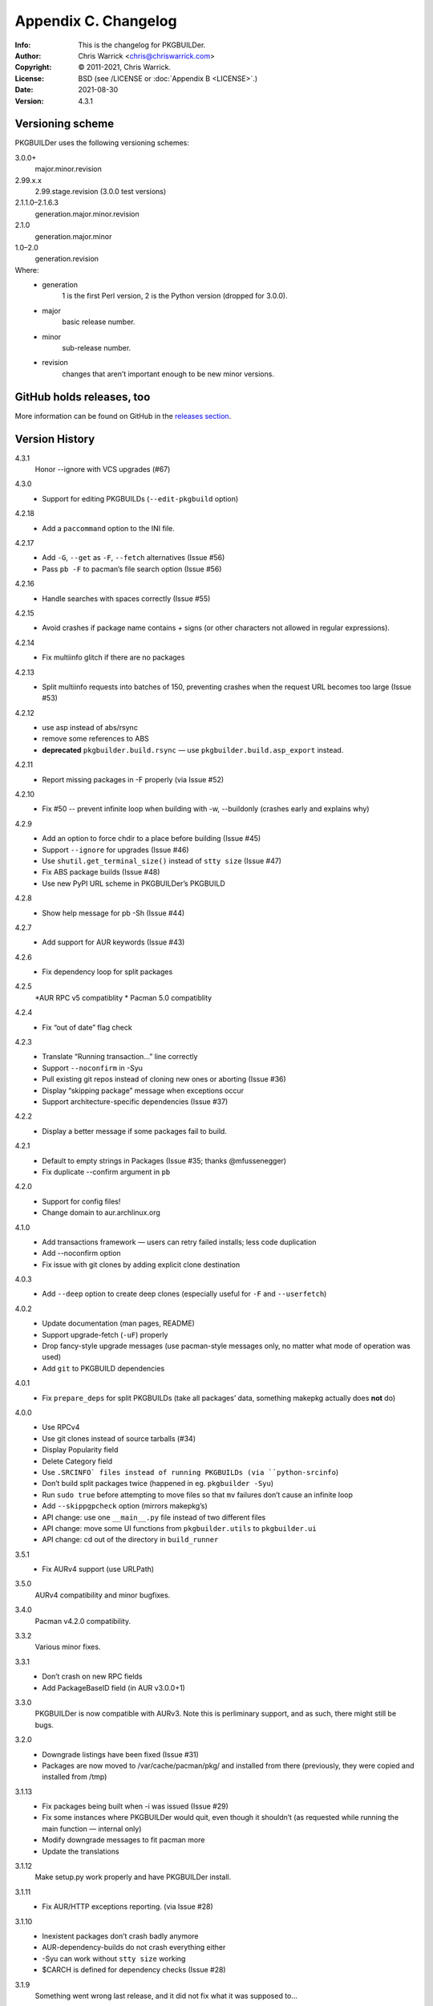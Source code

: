 =====================
Appendix C. Changelog
=====================
:Info: This is the changelog for PKGBUILDer.
:Author: Chris Warrick <chris@chriswarrick.com>
:Copyright: © 2011-2021, Chris Warrick.
:License: BSD (see /LICENSE or :doc:`Appendix B <LICENSE>`.)
:Date: 2021-08-30
:Version: 4.3.1

.. index:: CHANGELOG

Versioning scheme
=================
PKGBUILDer uses the following versioning schemes:

3.0.0+
    major.minor.revision

2.99.x.x
    2.99.stage.revision (3.0.0 test versions)

2.1.1.0–2.1.6.3
    generation.major.minor.revision

2.1.0
    generation.major.minor

1.0–2.0
    generation.revision

Where:
 * generation
    1 is the first Perl version, 2 is the Python version (dropped for 3.0.0).
 * major
    basic release number.
 * minor
    sub-release number.
 * revision
    changes that aren’t important enough to be new minor versions.

GitHub holds releases, too
==========================

More information can be found on GitHub in the `releases section <https://github.com/Kwpolska/pkgbuilder/releases>`_.

Version History
===============

4.3.1
    Honor --ignore with VCS upgrades (#67)

4.3.0
    * Support for editing PKGBUILDs (``--edit-pkgbuild`` option)

4.2.18
    * Add a ``paccommand`` option to the INI file.

4.2.17
    * Add ``-G``, ``--get`` as ``-F``, ``--fetch`` alternatives (Issue #56)
    * Pass ``pb -F`` to pacman’s file search option (Issue #56)

4.2.16
    * Handle searches with spaces correctly (Issue #55)

4.2.15
    * Avoid crashes if package name contains `+` signs (or other characters not allowed in regular expressions).

4.2.14
    * Fix multiinfo glitch if there are no packages

4.2.13
    * Split multiinfo requests into batches of 150, preventing crashes when the request URL becomes too large (Issue #53)

4.2.12
    * use asp instead of abs/rsync
    * remove some references to ABS
    * **deprecated** ``pkgbuilder.build.rsync`` — use ``pkgbuilder.build.asp_export`` instead.

4.2.11
    * Report missing packages in -F properly (via Issue #52)

4.2.10
    * Fix #50 -- prevent infinite loop when building with -w, --buildonly
      (crashes early and explains why)

4.2.9
    * Add an option to force chdir to a place before building (Issue #45)
    * Support ``--ignore`` for upgrades (Issue #46)
    * Use ``shutil.get_terminal_size()`` instead of ``stty size`` (Issue #47)
    * Fix ABS package builds (Issue #48)
    * Use new PyPI URL scheme in PKGBUILDer’s PKGBUILD

4.2.8
    * Show help message for pb -Sh (Issue #44)

4.2.7
    * Add support for AUR keywords (Issue #43)

4.2.6
    * Fix dependency loop for split packages

4.2.5
    *AUR RPC v5 compatiblity
    * Pacman 5.0 compatiblity

4.2.4
    * Fix “out of date” flag check

4.2.3
    * Translate “Running transaction…” line correctly
    * Support ``--noconfirm`` in -Syu
    * Pull existing git repos instead of cloning new ones or aborting (Issue #36)
    * Display “skipping package” message when exceptions occur
    * Support architecture-specific dependencies (Issue #37)

4.2.2
    * Display a better message if some packages fail to build.

4.2.1
    * Default to empty strings in Packages (Issue #35; thanks @mfussenegger)
    * Fix duplicate --confirm argument in ``pb``

4.2.0
    * Support for config files!
    * Change domain to aur.archlinux.org

4.1.0
    * Add transactions framework — users can retry failed installs; less code duplication
    * Add --noconfirm option
    * Fix issue with git clones by adding explicit clone destination

4.0.3
    * Add ``--deep`` option to create deep clones (especially useful for ``-F`` and ``--userfetch``)

4.0.2
    * Update documentation (man pages, README)
    * Support upgrade-fetch (``-uF``) properly
    * Drop fancy-style upgrade messages (use pacman-style messages only, no matter what mode of operation was used)
    * Add ``git`` to PKGBUILD dependencies

4.0.1
    * Fix ``prepare_deps`` for split PKGBUILDs (take all packages’ data, something makepkg actually does **not** do)

4.0.0
    * Use RPCv4
    * Use git clones instead of source tarballs (#34)
    * Display Popularity field
    * Delete Category field
    * Use ``.SRCINFO` files instead of running PKGBUILDs (via ``python-srcinfo``)
    * Don’t build split packages twice (happened in eg. ``pkgbuilder -Syu``)
    * Run ``sudo true`` before attempting to move files so that ``mv`` failures don’t cause an infinite loop
    * Add ``--skippgpcheck`` option (mirrors makepkg’s)
    * API change: use one ``__main__.py`` file instead of two different files
    * API change: move some UI functions from ``pkgbuilder.utils`` to ``pkgbuilder.ui``
    * API change: cd out of the directory in ``build_runner``

3.5.1
    * Fix AURv4 support (use URLPath)

3.5.0
    AURv4 compatibility and minor bugfixes.

3.4.0
    Pacman v4.2.0 compatibility.

3.3.2
    Various minor fixes.

3.3.1
    * Don’t crash on new RPC fields
    * Add PackageBaseID field (in AUR v3.0.0+1)

3.3.0
    PKGBUILDer is now compatible with AURv3.  Note this is perliminary support, and
    as such, there might still be bugs.

3.2.0
    * Downgrade listings have been fixed (Issue #31)
    * Packages are now moved to /var/cache/pacman/pkg/ and installed from
      there (previously, they were copied and installed from /tmp)

3.1.13
    * Fix packages being built when -i was issued (Issue #29)
    * Fix some instances where PKGBUILDer would quit, even though it shouldn’t (as
      requested while running the main function — internal only)
    * Modify downgrade messages to fit pacman more
    * Update the translations

3.1.12
    Make setup.py work properly and have PKGBUILDer install.

3.1.11
    * Fix AUR/HTTP exceptions reporting. (via Issue #28)

3.1.10
    * Inexistent packages don’t crash badly anymore
    * AUR-dependency-builds do not crash everything either
    * -Syu can work without ``stty size`` working
    * $CARCH is defined for dependency checks (Issue #28)

3.1.9
    Something went wrong last release, and it did not fix what it was supposed to…

3.1.8
    Fixed pkgbuilder -F (broken one version ago)

3.1.7
    AUR v2.3.0 compatiblity (fonts category)

3.1.6
    Added --userfetch.

3.1.5
    Added Vietnamese.

3.1.4
    Fixed a mess.

3.1.3
    Fixes to the safeupgrade; added Italian, Spanish and Turkish.

3.1.2
    Modified timestamp generation in the Package classes.

3.1.1
    A quick bugfix update.

3.1.0
    Added some magic to AUR dependency building.

3.0.1
    A lot of tiny fixes.

    Also known as release *three point oh point **ell***, blame Consolas.

3.0.0
    A new major release, introducing many new wonderful features.

2.99.6.0
    Package classes done.

2.99.5.0
    Exceptions 2.0 fully implemented.

2.99.4.0
    First four stages done.

2.1.6.0–2.1.6.3
    VerbosePkgLists, DS.run_command() and subsequent fixes to the latter

2.1.5.14
    Fixing a quite important bug in the install process

2.1.5.13
    2013!  Oh, and the revision number is 13, too!

2.1.5.11—2.1.5.12
    Fixes to the AUR v2.0 magic.

2.1.5.10
    AUR v2.0 support.

2.1.5.9
    And another issue that I have not noticed, in a tiny change of Update
    behavior.  Sorry for all those updates, but I do not do testing on
    everything, just on stuff I think could break a lot (have you seen a bugfix
    for the ABS build magic?  I haven’t.  Well, the validation fix was
    partially related to the ABS magic, but it was detected during a run of
    ``pb -S`` with an inexistent package that I thought might exist.  I
    actually revised all the changes that happened since 2.1.5.5 (a release
    without those bugs) and I think I’m done with everything now.

2.1.5.8
    A bug in the wrapper fixed.  Sorry, but sometimes I forget to test certain
    things, and I forgot that the protocol choice in PBWrapper is implemented
    through a workaround.  Also, fixed the installation validation behavior.

2.1.5.7
    Fixed some bugs that managed to slip through while working on 2.1.5.6.

2.1.5.6
    Added ABS support.

2.1.5.4—2.1.5.5
    Applying patches from vadmium/pkgbuilder, also adding a few other fixes and
    changing the ``pb`` version number up to 0.2.0.

2.1.5.3
    A bugfix for package copying and installation (signatures were passed to
    ``-U``) broke the installation mechanism so only one package got installed.
    Also, fixing a bug with a STDIN that is not a terminal (eg. ``xargs``, and
    I hope nobody is using it to search for stuff)

2.1.5.2
    Fixed a bug where an error in makepkg while running an Upgrade
    crashed PB and thrown an unhelpful traceback.

2.1.5.1
    More tiny bugfixes.

2.1.5.0
    A release including the sample scripts, among other stuff.  This is a
    release which now has all the functionality I want it to have.  And it’s
    time to move onto a new project, the aurqt interface for the AUR.  Or maybe
    something else? [Update from the future: it wasn’t all I wanted.  Moreover,
    PKGBUILDer is a dependency of aurqt.]

2.1.4.9
    Some more bugfixes.

2.1.4.8
    Introducing a backwards-compatibility-breaking change of
    .utils.Utils.info()

2.1.4.7
    Quite a lot of changes.

2.1.4.5-2.1.4.6
    Fixes some bugs.

2.1.4.4
    The mature release, including downgrades, excluding mess.

2.1.4.2-2.1.4.3
     Bug fixes, thanks to fosskers (from aura, another AUR helper).

2.1.4.1
    Dropped the useless msgcodes, which made no sense at all.

2.1.4.0
    ``pb`` wrapper!

2.1.3.7
    depcheck ignores empty deps now.

2.1.3.2-2.1.3.6
    little, unimportant fixes, for docs and locale and whatnot.

2.1.3.1
    print_package_*

2.1.3.0
    Now divided into modules.

2.1.2.33
    Bugfix release, final release of 2.1.2 series.

2.1.2.32
    Test suite introduced.  (unittests, nosetests were used in the very
          beginning)

2.1.2.31
    The big changes begin.  Introducing requests.

2.1.2.1-2.1.2.30
    Tiny, unimportant bugfixes.  Somehow, my version numbering broke, stuff
    went completely apeshit, and I do not understand it.

2.1.2.0
    Support for the new pyalpm.

2.1.1.8
    Fixed the license.

2.1.1.7
    Some little changes.

2.1.1.6
    Fixed AUR dep detection.  (not released into git.)

2.1.1.5
    Some fixes for locale support.

2.1.1.4
    Locale support!

2.1.1.0-2.1.1.3
    Little changes and refinements.

2.1.0
    First OOP-based release.  Including -Syu, BSD License, our own AUR class,
    documentation, module usage-friendliness.

2.1.0-prerelease
    A prerelease build of 2.1.0.  This one still works with the AUR class by
    Xyne.

2.0
    First release.

1.1
    A more advanced version, never released publicly, and I do not even have
    any backups.  Nobody cares anyways.

1.0
    First and only release.
